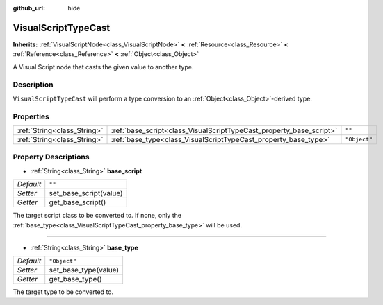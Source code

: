 :github_url: hide

.. DO NOT EDIT THIS FILE!!!
.. Generated automatically from Godot engine sources.
.. Generator: https://github.com/godotengine/godot/tree/3.5/doc/tools/make_rst.py.
.. XML source: https://github.com/godotengine/godot/tree/3.5/modules/visual_script/doc_classes/VisualScriptTypeCast.xml.

.. _class_VisualScriptTypeCast:

VisualScriptTypeCast
====================

**Inherits:** :ref:`VisualScriptNode<class_VisualScriptNode>` **<** :ref:`Resource<class_Resource>` **<** :ref:`Reference<class_Reference>` **<** :ref:`Object<class_Object>`

A Visual Script node that casts the given value to another type.

Description
-----------

``VisualScriptTypeCast`` will perform a type conversion to an :ref:`Object<class_Object>`-derived type.

Properties
----------

+-----------------------------+---------------------------------------------------------------------+--------------+
| :ref:`String<class_String>` | :ref:`base_script<class_VisualScriptTypeCast_property_base_script>` | ``""``       |
+-----------------------------+---------------------------------------------------------------------+--------------+
| :ref:`String<class_String>` | :ref:`base_type<class_VisualScriptTypeCast_property_base_type>`     | ``"Object"`` |
+-----------------------------+---------------------------------------------------------------------+--------------+

Property Descriptions
---------------------

.. _class_VisualScriptTypeCast_property_base_script:

- :ref:`String<class_String>` **base_script**

+-----------+------------------------+
| *Default* | ``""``                 |
+-----------+------------------------+
| *Setter*  | set_base_script(value) |
+-----------+------------------------+
| *Getter*  | get_base_script()      |
+-----------+------------------------+

The target script class to be converted to. If none, only the :ref:`base_type<class_VisualScriptTypeCast_property_base_type>` will be used.

----

.. _class_VisualScriptTypeCast_property_base_type:

- :ref:`String<class_String>` **base_type**

+-----------+----------------------+
| *Default* | ``"Object"``         |
+-----------+----------------------+
| *Setter*  | set_base_type(value) |
+-----------+----------------------+
| *Getter*  | get_base_type()      |
+-----------+----------------------+

The target type to be converted to.

.. |virtual| replace:: :abbr:`virtual (This method should typically be overridden by the user to have any effect.)`
.. |const| replace:: :abbr:`const (This method has no side effects. It doesn't modify any of the instance's member variables.)`
.. |vararg| replace:: :abbr:`vararg (This method accepts any number of arguments after the ones described here.)`
